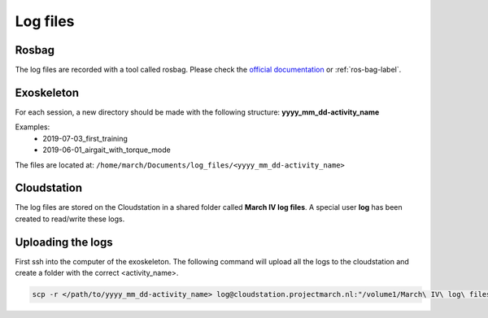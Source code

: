 Log files
=========

Rosbag
^^^^^^

The log files are recorded with a tool called rosbag.
Please check the `official documentation <http://wiki.ros.org/rosbag>`_ or :ref:`ros-bag-label`.


Exoskeleton
^^^^^^^^^^^
For each session, a new directory should be made with the following structure: **yyyy_mm_dd-activity_name**

Examples:
 - 2019-07-03_first_training
 - 2019-06-01_airgait_with_torque_mode


The files are located at: ``/home/march/Documents/log_files/<yyyy_mm_dd-activity_name>``

Cloudstation
^^^^^^^^^^^^

The log files are stored on the Cloudstation in a shared folder called **March IV log files**.
A special user **log** has been created to read/write these logs.


Uploading the logs
^^^^^^^^^^^^^^^^^^
First ssh into the computer of the exoskeleton.
The following command will upload all the logs to the cloudstation and create a folder with the correct <activity_name>.

.. todo:: @Isha, @Tim: Add link to ssh connection when it's done.

.. code::

  scp -r </path/to/yyyy_mm_dd-activity_name> log@cloudstation.projectmarch.nl:"/volume1/March\ IV\ log\ files/"

